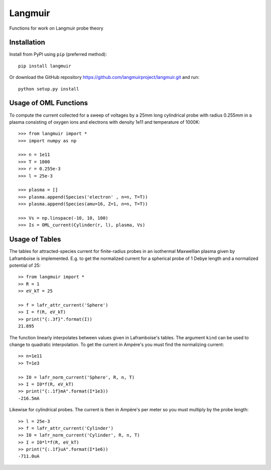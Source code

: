Langmuir
========

.. image:: https://travis-ci.com/langmuirproject/langmuir.svg?branch=master
    :target: https://travis-ci.com/langmuirproject/langmuir

.. image:: https://coveralls.io/repos/github/sigvaldm/langmuir/badge.svg?branch=master
    :target: https://coveralls.io/github/sigvaldm/langmuir?branch=master

.. image:: https://img.shields.io/pypi/pyversions/langmuir.svg
    :target: https://pypi.org/project/langmuir

Functions for work on Langmuir probe theory

Installation
------------
Install from PyPI using ``pip`` (preferred method)::

    pip install langmuir

Or download the GitHub repository https://github.com/langmuirproject/langmuir.git and run::

    python setup.py install

Usage of OML Functions
----------------------

To compute the current collected for a sweep of voltages by a 25mm long cylindrical probe with radius 0.255mm in a plasma consisting of oxygen ions and electrons with density 1e11 and temperature of 1000K::

    >>> from langmuir import *
    >>> import numpy as np

    >>> n = 1e11
    >>> T = 1000
    >>> r = 0.255e-3
    >>> l = 25e-3

    >>> plasma = []
    >>> plasma.append(Species('electron' , n=n, T=T))
    >>> plasma.append(Species(amu=16, Z=1, n=n, T=T))

    >>> Vs = np.linspace(-10, 10, 100)
    >>> Is = OML_current(Cylinder(r, l), plasma, Vs)

Usage of Tables
---------------

The tables for attracted-species current for finite-radius probes in an isothermal Maxwellian plasma given by Laframboise is implemented. E.g. to get the normalized current for a spherical probe of 1 Debye length and a normalized potential of 25::

    >> from langmuir import *
    >> R = 1
    >> eV_kT = 25

    >> f = lafr_attr_current('Sphere')
    >> I = f(R, eV_kT)
    >> print("{:.3f}".format(I))
    21.895

The function linearly interpolates between values given in Laframboise's tables.
The argument ``kind`` can be used to change to quadratic interpolation.
To get the current in Ampére's you must find the normalizing current::

    >> n=1e11
    >> T=1e3

    >> I0 = lafr_norm_current('Sphere', R, n, T)
    >> I = I0*f(R, eV_kT)
    >> print("{:.1f}mA".format(I*1e3))
    -216.5mA

Likewise for cylindrical probes. The current is then in Ampère's per meter so
you must multiply by the probe length::

    >> l = 25e-3
    >> f = lafr_attr_current('Cylinder')
    >> I0 = lafr_norm_current('Cylinder', R, n, T)
    >> I = I0*l*f(R, eV_kT)
    >> print("{:.1f}uA".format(I*1e6))
    -711.0uA
